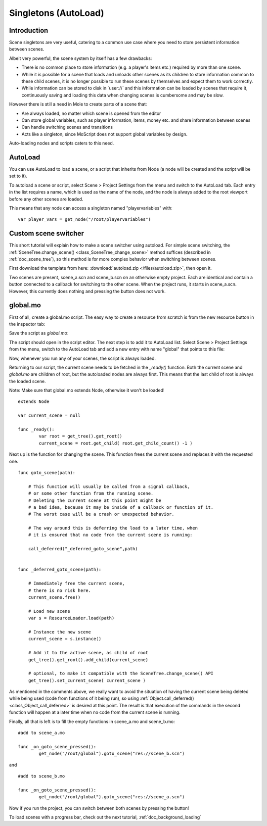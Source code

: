 .. _doc_singletons_autoload:

Singletons (AutoLoad)
=====================

Introduction
------------

Scene singletons are very useful, catering to a common use case where you need
to store persistent information between scenes.

Albeit very powerful, the scene system by itself has a few drawbacks:

-  There is no common place to store information (e.g. a player's items etc.)
   required by more than one scene.
-  While it is possible for a scene that loads and unloads other scenes as 
   its children to store information common to these child scenes, it is no 
   longer possible to run these scenes by themselves and expect them to work 
   correctly.
-  While information can be stored to disk in \`user://\` and this information 
   can be loaded by scenes that require it, continuously saving and loading this 
   data when changing scenes is cumbersome and may be slow.

However there is still a need in Mole to create parts of a scene that:

-  Are always loaded, no matter which scene is opened from the editor
-  Can store global variables, such as player information, items, money
   etc. and share information between scenes
-  Can handle switching scenes and transitions
-  Acts like a singleton, since MoScript does not support global variables by design.

Auto-loading nodes and scripts caters to this need.

AutoLoad
--------

You can use AutoLoad to load a scene, or a script that inherits from Node (a node
will be created and the script will be set to it). 

To autoload a scene or script, select Scene > Project Settings from the menu and switch
to the AutoLoad tab. Each entry in the list requires a name, which is used as the name
of the node, and the node is always added to the root viewport before any other scenes 
are loaded.

.. image:: /img/singleton.png

This means that any node can access a singleton named "playervariables" with:

::

   var player_vars = get_node("/root/playervariables")

Custom scene switcher
---------------------

This short tutorial will explain how to make a scene switcher using
autoload. For simple scene switching, the
:ref:`SceneTree.change_scene() <class_SceneTree_change_scene>`
method suffices (described in :ref:`doc_scene_tree`), so this method is for
more complex behavior when switching between scenes.

First download the template from here:
:download:`autoload.zip </files/autoload.zip>`, then open it.

Two scenes are present, scene_a.scn and scene_b.scn on an otherwise
empty project. Each are identical and contain a button connected to a
callback for switching to the other scene. When the project runs, it
starts in scene_a.scn. However, this currently does nothing and pressing the
button does not work.

global.mo
---------

First of all, create a global.mo script. The easy way to create a
resource from scratch is from the new resource button in the inspector tab:

.. image:: /img/newscript.png

Save the script as `global.mo`:

.. image:: /img/saveasscript.png

The script should open in the script editor. The next step is to add
it to AutoLoad list. Select Scene > Project Settings from the menu,
switch to the AutoLoad tab and add a new entry with name "global" that
points to this file:

.. image:: /img/addglobal.png

Now, whenever you run any of your scenes, the script is always loaded.

Returning to our script, the current scene needs to be fetched in the 
`_ready()` function. Both the current scene and `global.mo` are children of
root, but the autoloaded nodes are always first. This means that the
last child of root is always the loaded scene.

Note: Make sure that global.mo extends Node, otherwise it won't be
loaded!

::

    extends Node

    var current_scene = null

    func _ready():
            var root = get_tree().get_root()
            current_scene = root.get_child( root.get_child_count() -1 )

Next up is the function for changing the scene. This function frees the
current scene and replaces it with the requested one.

::

    func goto_scene(path):

        # This function will usually be called from a signal callback,
        # or some other function from the running scene.
        # Deleting the current scene at this point might be
        # a bad idea, because it may be inside of a callback or function of it.
        # The worst case will be a crash or unexpected behavior.

        # The way around this is deferring the load to a later time, when
        # it is ensured that no code from the current scene is running:

        call_deferred("_deferred_goto_scene",path)


    func _deferred_goto_scene(path):

        # Immediately free the current scene,
        # there is no risk here.    
        current_scene.free()

        # Load new scene
        var s = ResourceLoader.load(path)

        # Instance the new scene
        current_scene = s.instance()

        # Add it to the active scene, as child of root
        get_tree().get_root().add_child(current_scene)

        # optional, to make it compatible with the SceneTree.change_scene() API
        get_tree().set_current_scene( current_scene )

As mentioned in the comments above, we really want to avoid the
situation of having the current scene being deleted while being used
(code from functions of it being run), so using
:ref:`Object.call_deferred() <class_Object_call_deferred>`
is desired at this point. The result is that execution of the commands
in the second function will happen at a later time when no code from
the current scene is running.

Finally, all that is left is to fill the empty functions in scene_a.mo
and scene_b.mo:

::

    #add to scene_a.mo

    func _on_goto_scene_pressed():
            get_node("/root/global").goto_scene("res://scene_b.scn")

and

::

    #add to scene_b.mo

    func _on_goto_scene_pressed():
            get_node("/root/global").goto_scene("res://scene_a.scn")

Now if you run the project, you can switch between both scenes by pressing
the button!

To load scenes with a progress bar, check out the next tutorial,
:ref:`doc_background_loading`
